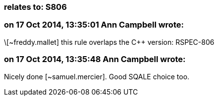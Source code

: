 === relates to: S806

=== on 17 Oct 2014, 13:35:01 Ann Campbell wrote:
\[~freddy.mallet] this rule overlaps the {cpp} version: RSPEC-806

=== on 17 Oct 2014, 13:35:48 Ann Campbell wrote:
Nicely done [~samuel.mercier]. Good SQALE choice too.

